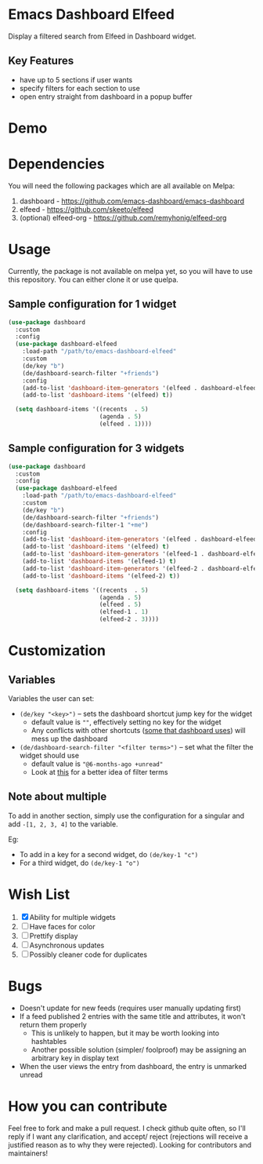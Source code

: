 * Emacs Dashboard Elfeed

Display a filtered search from Elfeed in Dashboard widget.

** Key Features
- have up to 5 sections if user wants
- specify filters for each section to use
- open entry straight from dashboard in a popup buffer

* Demo

[[./examples/demo.gif]]

* Dependencies
You will need the following packages which are all available on Melpa:

1. dashboard - https://github.com/emacs-dashboard/emacs-dashboard
2. elfeed - https://github.com/skeeto/elfeed
3. (optional) elfeed-org - https://github.com/remyhonig/elfeed-org

* Usage
Currently, the package is not available on melpa yet, so you will have to use this repository. You
can either clone it or use quelpa.

** Sample configuration for 1 widget
#+begin_src emacs-lisp
  (use-package dashboard
    :custom
    :config
    (use-package dashboard-elfeed
      :load-path "/path/to/emacs-dashboard-elfeed"
      :custom
      (de/key "b")
      (de/dashboard-search-filter "+friends")
      :config
      (add-to-list 'dashboard-item-generators '(elfeed . dashboard-elfeed))
      (add-to-list 'dashboard-items '(elfeed) t))

    (setq dashboard-items '((recents  . 5)
                            (agenda . 5)
                            (elfeed . 1))))
#+end_src

** Sample configuration for 3 widgets
#+begin_src emacs-lisp
  (use-package dashboard
    :custom
    :config
    (use-package dashboard-elfeed
      :load-path "/path/to/emacs-dashboard-elfeed"
      :custom
      (de/key "b")
      (de/dashboard-search-filter "+friends")
      (de/dashboard-search-filter-1 "+me")
      :config
      (add-to-list 'dashboard-item-generators '(elfeed . dashboard-elfeed))
      (add-to-list 'dashboard-items '(elfeed) t)
      (add-to-list 'dashboard-item-generators '(elfeed-1 . dashboard-elfeed-1))
      (add-to-list 'dashboard-items '(elfeed-1) t)
      (add-to-list 'dashboard-item-generators '(elfeed-2 . dashboard-elfeed-2))
      (add-to-list 'dashboard-items '(elfeed-2) t))

    (setq dashboard-items '((recents  . 5)
                            (agenda . 5)
                            (elfeed . 5)
                            (elfeed-1 . 1)
                            (elfeed-2 . 3))))
#+end_src

* Customization

** Variables
Variables the user can set:
- =(de/key "<key>")= -- sets the dashboard shortcut jump key for the widget
  - default value is =""=, effectively setting no key for the widget
  - Any conflicts with other shortcuts ([[https://github.com/emacs-dashboard/emacs-dashboard#shortcuts][some that dashboard uses]]) will mess up the dashboard
- =(de/dashboard-search-filter "<filter terms>")= -- set what the filter the widget should use
  - default value is ="@6-months-ago +unread"=
  - Look at [[https://github.com/skeeto/elfeed#filter-syntax][this]] for a better idea of filter terms

** Note about multiple
To add in another section, simply use the configuration for a singular and add =-[1, 2, 3, 4]= to the
 variable.

Eg:
- To add in a key for a second widget, do =(de/key-1 "c")=
- For a third widget, do =(de/key-1 "o")=

* Wish List
  1. [X] Ability for multiple widgets
  2. [ ] Have faces for color
  3. [ ] Prettify display
  4. [ ] Asynchronous updates
  5. [ ] Possibly cleaner code for duplicates

* Bugs
- Doesn't update for new feeds (requires user manually updating first)
- If a feed published 2 entries with the same title and attributes, it won't return them properly
  - This is unlikely to happen, but it may be worth looking into hashtables
  - Another possible solution (simpler/ foolproof) may be assigning an arbitrary key in display text
- When the user views the entry from dashboard, the entry is unmarked unread

* How you can contribute

Feel free to fork and make a pull request. I check github quite often, so I'll reply if I want any
clarification, and accept/ reject (rejections will receive a justified reason as to why they were
rejected). Looking for contributors and maintainers!
